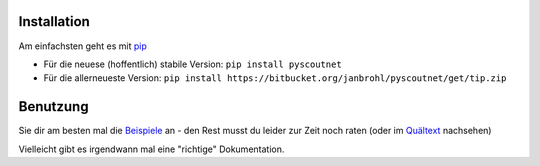 .. image:: https://readthedocs.org/projects/pyscoutnet/badge/?version=latest
    :target: http://pyscoutnet.readthedocs.io/de/latest/?badge=latest
    :alt: Documentation Status

Installation
============

Am einfachsten geht es mit pip_

- Für die neuese (hoffentlich) stabile Version: ``pip install pyscoutnet``

- Für die allerneueste Version: ``pip install https://bitbucket.org/janbrohl/pyscoutnet/get/tip.zip`` 


Benutzung
=========

Sie dir am besten mal die Beispiele_ an - den Rest musst du leider zur Zeit noch raten (oder im Quältext_ nachsehen)

Vielleicht gibt es irgendwann mal eine "richtige" Dokumentation.


.. _pip: https://pip.pypa.io/
.. _Beispiele: src/api_examples.py
.. _Quältext: src/pyscoutnet/api.py